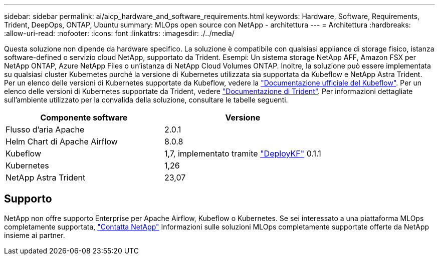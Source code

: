 ---
sidebar: sidebar 
permalink: ai/aicp_hardware_and_software_requirements.html 
keywords: Hardware, Software, Requirements, Trident, DeepOps, ONTAP, Ubuntu 
summary: MLOps open source con NetApp - architettura 
---
= Architettura
:hardbreaks:
:allow-uri-read: 
:nofooter: 
:icons: font
:linkattrs: 
:imagesdir: ./../media/


[role="lead"]
Questa soluzione non dipende da hardware specifico. La soluzione è compatibile con qualsiasi appliance di storage fisico, istanza software-defined o servizio cloud NetApp, supportato da Trident. Esempi: Un sistema storage NetApp AFF, Amazon FSX per NetApp ONTAP, Azure NetApp Files o un'istanza di NetApp Cloud Volumes ONTAP. Inoltre, la soluzione può essere implementata su qualsiasi cluster Kubernetes purché la versione di Kubernetes utilizzata sia supportata da Kubeflow e NetApp Astra Trident. Per un elenco delle versioni di Kubernetes supportate da Kubeflow, vedere la https://www.kubeflow.org/docs/started/getting-started/["Documentazione ufficiale del Kubeflow"^]. Per un elenco delle versioni di Kubernetes supportate da Trident, vedere https://docs.netapp.com/us-en/trident/index.html["Documentazione di Trident"^]. Per informazioni dettagliate sull'ambiente utilizzato per la convalida della soluzione, consultare le tabelle seguenti.

|===
| Componente software | Versione 


| Flusso d'aria Apache | 2.0.1 


| Helm Chart di Apache Airflow | 8.0.8 


| Kubeflow | 1,7, implementato tramite link:https://www.deploykf.org["DeployKF"] 0.1.1 


| Kubernetes | 1,26 


| NetApp Astra Trident | 23,07 
|===


== Supporto

NetApp non offre supporto Enterprise per Apache Airflow, Kubeflow o Kubernetes. Se sei interessato a una piattaforma MLOps completamente supportata, link:https://www.netapp.com/us/contact-us/index.aspx?for_cr=us["Contatta NetApp"] Informazioni sulle soluzioni MLOps completamente supportate offerte da NetApp insieme ai partner.
